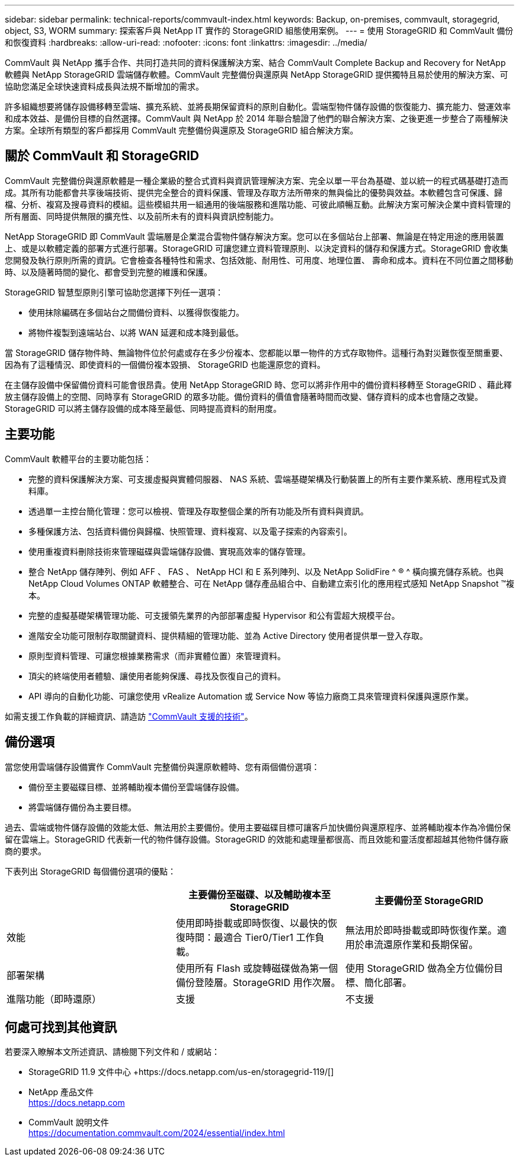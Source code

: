 ---
sidebar: sidebar 
permalink: technical-reports/commvault-index.html 
keywords: Backup, on-premises, commvault, storagegrid, object, S3, WORM 
summary: 探索客戶與 NetApp IT 實作的 StorageGRID 組態使用案例。 
---
= 使用 StorageGRID 和 CommVault 備份和恢復資料
:hardbreaks:
:allow-uri-read: 
:nofooter: 
:icons: font
:linkattrs: 
:imagesdir: ../media/


[role="lead"]
CommVault 與 NetApp 攜手合作、共同打造共同的資料保護解決方案、結合 CommVault Complete Backup and Recovery for NetApp 軟體與 NetApp StorageGRID 雲端儲存軟體。CommVault 完整備份與還原與 NetApp StorageGRID 提供獨特且易於使用的解決方案、可協助您滿足全球快速資料成長與法規不斷增加的需求。

許多組織想要將儲存設備移轉至雲端、擴充系統、並將長期保留資料的原則自動化。雲端型物件儲存設備的恢復能力、擴充能力、營運效率和成本效益、是備份目標的自然選擇。CommVault 與 NetApp 於 2014 年聯合驗證了他們的聯合解決方案、之後更進一步整合了兩種解決方案。全球所有類型的客戶都採用 CommVault 完整備份與還原及 StorageGRID 組合解決方案。



== 關於 CommVault 和 StorageGRID

CommVault 完整備份與還原軟體是一種企業級的整合式資料與資訊管理解決方案、完全以單一平台為基礎、並以統一的程式碼基礎打造而成。其所有功能都會共享後端技術、提供完全整合的資料保護、管理及存取方法所帶來的無與倫比的優勢與效益。本軟體包含可保護、歸檔、分析、複寫及搜尋資料的模組。這些模組共用一組通用的後端服務和進階功能、可彼此順暢互動。此解決方案可解決企業中資料管理的所有層面、同時提供無限的擴充性、以及前所未有的資料與資訊控制能力。

NetApp StorageGRID 即 CommVault 雲端層是企業混合雲物件儲存解決方案。您可以在多個站台上部署、無論是在特定用途的應用裝置上、或是以軟體定義的部署方式進行部署。StorageGRID 可讓您建立資料管理原則、以決定資料的儲存和保護方式。StorageGRID 會收集您開發及執行原則所需的資訊。它會檢查各種特性和需求、包括效能、耐用性、可用度、地理位置、 壽命和成本。資料在不同位置之間移動時、以及隨著時間的變化、都會受到完整的維護和保護。

StorageGRID 智慧型原則引擎可協助您選擇下列任一選項：

* 使用抹除編碼在多個站台之間備份資料、以獲得恢復能力。
* 將物件複製到遠端站台、以將 WAN 延遲和成本降到最低。


當 StorageGRID 儲存物件時、無論物件位於何處或存在多少份複本、您都能以單一物件的方式存取物件。這種行為對災難恢復至關重要、因為有了這種情況、即使資料的一個備份複本毀損、 StorageGRID 也能還原您的資料。

在主儲存設備中保留備份資料可能會很昂貴。使用 NetApp StorageGRID 時、您可以將非作用中的備份資料移轉至 StorageGRID 、藉此釋放主儲存設備上的空間、同時享有 StorageGRID 的眾多功能。備份資料的價值會隨著時間而改變、儲存資料的成本也會隨之改變。StorageGRID 可以將主儲存設備的成本降至最低、同時提高資料的耐用度。



== 主要功能

CommVault 軟體平台的主要功能包括：

* 完整的資料保護解決方案、可支援虛擬與實體伺服器、 NAS 系統、雲端基礎架構及行動裝置上的所有主要作業系統、應用程式及資料庫。
* 透過單一主控台簡化管理：您可以檢視、管理及存取整個企業的所有功能及所有資料與資訊。
* 多種保護方法、包括資料備份與歸檔、快照管理、資料複寫、以及電子探索的內容索引。
* 使用重複資料刪除技術來管理磁碟與雲端儲存設備、實現高效率的儲存管理。
* 整合 NetApp 儲存陣列、例如 AFF 、 FAS 、 NetApp HCI 和 E 系列陣列、以及 NetApp SolidFire ^ ® ^ 橫向擴充儲存系統。也與 NetApp Cloud Volumes ONTAP 軟體整合、可在 NetApp 儲存產品組合中、自動建立索引化的應用程式感知 NetApp Snapshot ™複本。
* 完整的虛擬基礎架構管理功能、可支援領先業界的內部部署虛擬 Hypervisor 和公有雲超大規模平台。
* 進階安全功能可限制存取關鍵資料、提供精細的管理功能、並為 Active Directory 使用者提供單一登入存取。
* 原則型資料管理、可讓您根據業務需求（而非實體位置）來管理資料。
* 頂尖的終端使用者體驗、讓使用者能夠保護、尋找及恢復自己的資料。
* API 導向的自動化功能、可讓您使用 vRealize Automation 或 Service Now 等協力廠商工具來管理資料保護與還原作業。


如需支援工作負載的詳細資訊、請造訪 https://www.commvault.com/supported-technologies["CommVault 支援的技術"]。



== 備份選項

當您使用雲端儲存設備實作 CommVault 完整備份與還原軟體時、您有兩個備份選項：

* 備份至主要磁碟目標、並將輔助複本備份至雲端儲存設備。
* 將雲端儲存備份為主要目標。


過去、雲端或物件儲存設備的效能太低、無法用於主要備份。使用主要磁碟目標可讓客戶加快備份與還原程序、並將輔助複本作為冷備份保留在雲端上。StorageGRID 代表新一代的物件儲存設備。StorageGRID 的效能和處理量都很高、而且效能和靈活度都超越其他物件儲存廠商的要求。

下表列出 StorageGRID 每個備份選項的優點：

[cols="1a,1a,1a"]
|===
|  | 主要備份至磁碟、以及輔助複本至 StorageGRID | 主要備份至 StorageGRID 


 a| 
效能
 a| 
使用即時掛載或即時恢復、以最快的恢復時間：最適合 Tier0/Tier1 工作負載。
 a| 
無法用於即時掛載或即時恢復作業。適用於串流還原作業和長期保留。



 a| 
部署架構
 a| 
使用所有 Flash 或旋轉磁碟做為第一個備份登陸層。StorageGRID 用作次層。
 a| 
使用 StorageGRID 做為全方位備份目標、簡化部署。



 a| 
進階功能（即時還原）
 a| 
支援
 a| 
不支援

|===


== 何處可找到其他資訊

若要深入瞭解本文所述資訊、請檢閱下列文件和 / 或網站：

* StorageGRID 11.9 文件中心 +https://docs.netapp.com/us-en/storagegrid-119/[]
* NetApp 產品文件 +
https://docs.netapp.com[]
* CommVault 說明文件 +
https://documentation.commvault.com/2024/essential/index.html[]

